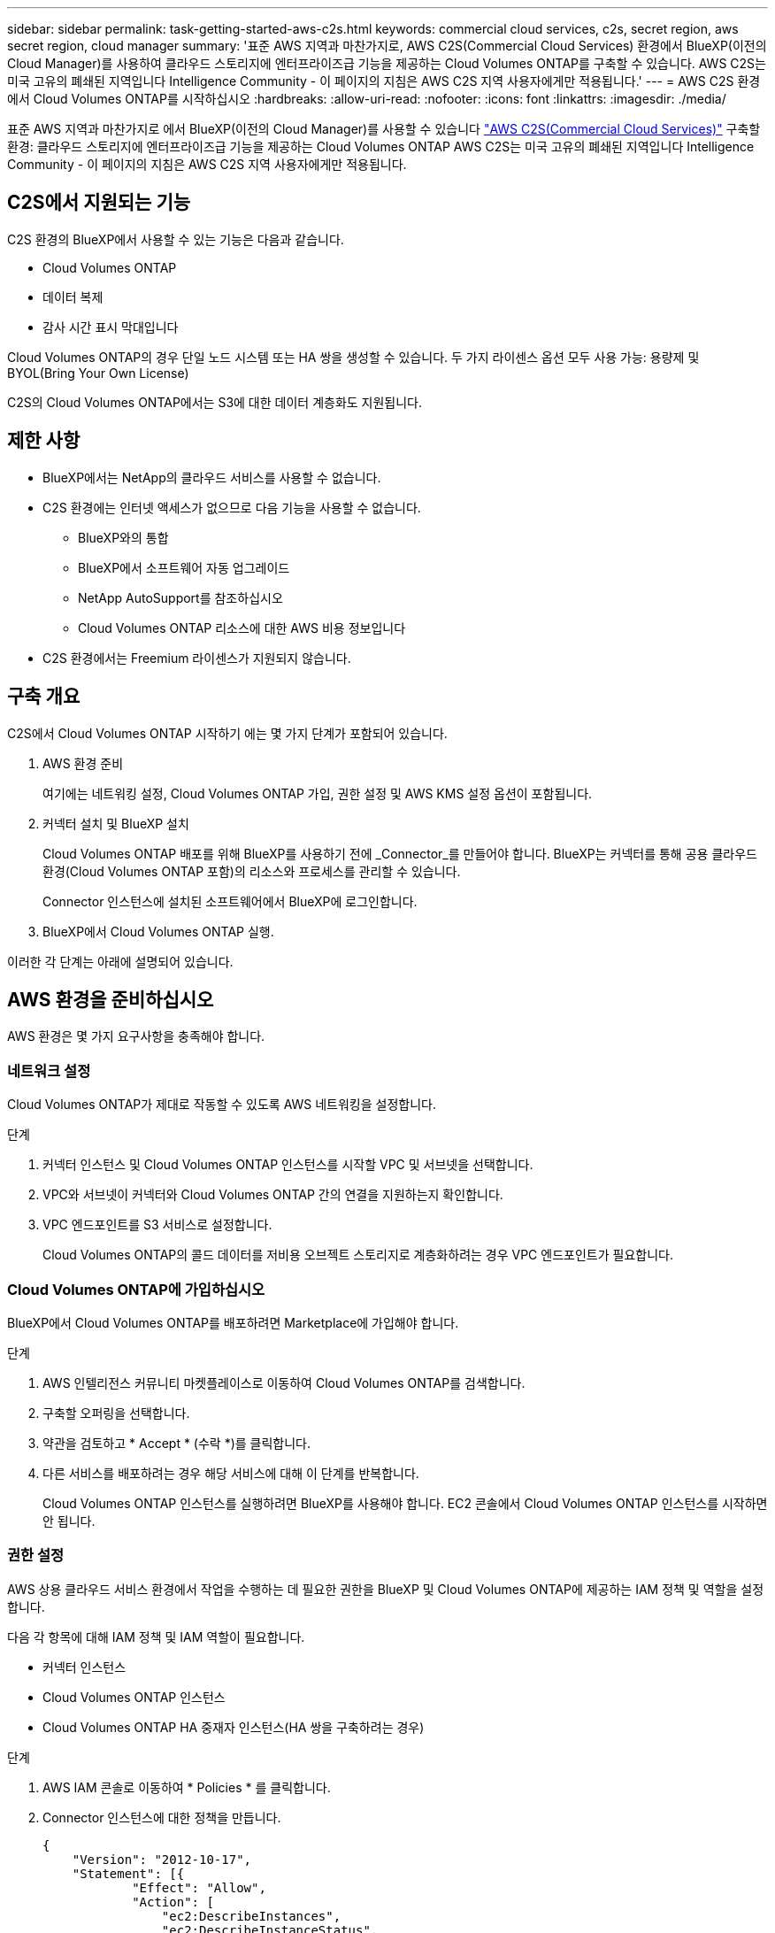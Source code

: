 ---
sidebar: sidebar 
permalink: task-getting-started-aws-c2s.html 
keywords: commercial cloud services, c2s, secret region, aws secret region, cloud manager 
summary: '표준 AWS 지역과 마찬가지로, AWS C2S(Commercial Cloud Services) 환경에서 BlueXP(이전의 Cloud Manager)를 사용하여 클라우드 스토리지에 엔터프라이즈급 기능을 제공하는 Cloud Volumes ONTAP를 구축할 수 있습니다. AWS C2S는 미국 고유의 폐쇄된 지역입니다 Intelligence Community - 이 페이지의 지침은 AWS C2S 지역 사용자에게만 적용됩니다.' 
---
= AWS C2S 환경에서 Cloud Volumes ONTAP를 시작하십시오
:hardbreaks:
:allow-uri-read: 
:nofooter: 
:icons: font
:linkattrs: 
:imagesdir: ./media/


[role="lead"]
표준 AWS 지역과 마찬가지로 에서 BlueXP(이전의 Cloud Manager)를 사용할 수 있습니다 https://aws.amazon.com/federal/us-intelligence-community/["AWS C2S(Commercial Cloud Services)"] 구축할 환경: 클라우드 스토리지에 엔터프라이즈급 기능을 제공하는 Cloud Volumes ONTAP AWS C2S는 미국 고유의 폐쇄된 지역입니다 Intelligence Community - 이 페이지의 지침은 AWS C2S 지역 사용자에게만 적용됩니다.



== C2S에서 지원되는 기능

C2S 환경의 BlueXP에서 사용할 수 있는 기능은 다음과 같습니다.

* Cloud Volumes ONTAP
* 데이터 복제
* 감사 시간 표시 막대입니다


Cloud Volumes ONTAP의 경우 단일 노드 시스템 또는 HA 쌍을 생성할 수 있습니다. 두 가지 라이센스 옵션 모두 사용 가능: 용량제 및 BYOL(Bring Your Own License)

C2S의 Cloud Volumes ONTAP에서는 S3에 대한 데이터 계층화도 지원됩니다.



== 제한 사항

* BlueXP에서는 NetApp의 클라우드 서비스를 사용할 수 없습니다.
* C2S 환경에는 인터넷 액세스가 없으므로 다음 기능을 사용할 수 없습니다.
+
** BlueXP와의 통합
** BlueXP에서 소프트웨어 자동 업그레이드
** NetApp AutoSupport를 참조하십시오
** Cloud Volumes ONTAP 리소스에 대한 AWS 비용 정보입니다


* C2S 환경에서는 Freemium 라이센스가 지원되지 않습니다.




== 구축 개요

C2S에서 Cloud Volumes ONTAP 시작하기 에는 몇 가지 단계가 포함되어 있습니다.

. AWS 환경 준비
+
여기에는 네트워킹 설정, Cloud Volumes ONTAP 가입, 권한 설정 및 AWS KMS 설정 옵션이 포함됩니다.

. 커넥터 설치 및 BlueXP 설치
+
Cloud Volumes ONTAP 배포를 위해 BlueXP를 사용하기 전에 _Connector_를 만들어야 합니다. BlueXP는 커넥터를 통해 공용 클라우드 환경(Cloud Volumes ONTAP 포함)의 리소스와 프로세스를 관리할 수 있습니다.

+
Connector 인스턴스에 설치된 소프트웨어에서 BlueXP에 로그인합니다.

. BlueXP에서 Cloud Volumes ONTAP 실행.


이러한 각 단계는 아래에 설명되어 있습니다.



== AWS 환경을 준비하십시오

AWS 환경은 몇 가지 요구사항을 충족해야 합니다.



=== 네트워크 설정

Cloud Volumes ONTAP가 제대로 작동할 수 있도록 AWS 네트워킹을 설정합니다.

.단계
. 커넥터 인스턴스 및 Cloud Volumes ONTAP 인스턴스를 시작할 VPC 및 서브넷을 선택합니다.
. VPC와 서브넷이 커넥터와 Cloud Volumes ONTAP 간의 연결을 지원하는지 확인합니다.
. VPC 엔드포인트를 S3 서비스로 설정합니다.
+
Cloud Volumes ONTAP의 콜드 데이터를 저비용 오브젝트 스토리지로 계층화하려는 경우 VPC 엔드포인트가 필요합니다.





=== Cloud Volumes ONTAP에 가입하십시오

BlueXP에서 Cloud Volumes ONTAP를 배포하려면 Marketplace에 가입해야 합니다.

.단계
. AWS 인텔리전스 커뮤니티 마켓플레이스로 이동하여 Cloud Volumes ONTAP를 검색합니다.
. 구축할 오퍼링을 선택합니다.
. 약관을 검토하고 * Accept * (수락 *)를 클릭합니다.
. 다른 서비스를 배포하려는 경우 해당 서비스에 대해 이 단계를 반복합니다.
+
Cloud Volumes ONTAP 인스턴스를 실행하려면 BlueXP를 사용해야 합니다. EC2 콘솔에서 Cloud Volumes ONTAP 인스턴스를 시작하면 안 됩니다.





=== 권한 설정

AWS 상용 클라우드 서비스 환경에서 작업을 수행하는 데 필요한 권한을 BlueXP 및 Cloud Volumes ONTAP에 제공하는 IAM 정책 및 역할을 설정합니다.

다음 각 항목에 대해 IAM 정책 및 IAM 역할이 필요합니다.

* 커넥터 인스턴스
* Cloud Volumes ONTAP 인스턴스
* Cloud Volumes ONTAP HA 중재자 인스턴스(HA 쌍을 구축하려는 경우)


.단계
. AWS IAM 콘솔로 이동하여 * Policies * 를 클릭합니다.
. Connector 인스턴스에 대한 정책을 만듭니다.
+
[source, json]
----
{
    "Version": "2012-10-17",
    "Statement": [{
            "Effect": "Allow",
            "Action": [
                "ec2:DescribeInstances",
                "ec2:DescribeInstanceStatus",
                "ec2:RunInstances",
                "ec2:ModifyInstanceAttribute",
                "ec2:DescribeRouteTables",
                "ec2:DescribeImages",
                "ec2:CreateTags",
                "ec2:CreateVolume",
                "ec2:DescribeVolumes",
                "ec2:ModifyVolumeAttribute",
                "ec2:DeleteVolume",
                "ec2:CreateSecurityGroup",
                "ec2:DeleteSecurityGroup",
                "ec2:DescribeSecurityGroups",
                "ec2:RevokeSecurityGroupEgress",
                "ec2:RevokeSecurityGroupIngress",
                "ec2:AuthorizeSecurityGroupEgress",
                "ec2:AuthorizeSecurityGroupIngress",
                "ec2:CreateNetworkInterface",
                "ec2:DescribeNetworkInterfaces",
                "ec2:DeleteNetworkInterface",
                "ec2:ModifyNetworkInterfaceAttribute",
                "ec2:DescribeSubnets",
                "ec2:DescribeVpcs",
                "ec2:DescribeDhcpOptions",
                "ec2:CreateSnapshot",
                "ec2:DeleteSnapshot",
                "ec2:DescribeSnapshots",
                "ec2:GetConsoleOutput",
                "ec2:DescribeKeyPairs",
                "ec2:DescribeRegions",
                "ec2:DeleteTags",
                "ec2:DescribeTags",
                "cloudformation:CreateStack",
                "cloudformation:DeleteStack",
                "cloudformation:DescribeStacks",
                "cloudformation:DescribeStackEvents",
                "cloudformation:ValidateTemplate",
                "iam:PassRole",
                "iam:CreateRole",
                "iam:DeleteRole",
                "iam:PutRolePolicy",
                "iam:ListInstanceProfiles",
                "iam:CreateInstanceProfile",
                "iam:DeleteRolePolicy",
                "iam:AddRoleToInstanceProfile",
                "iam:RemoveRoleFromInstanceProfile",
                "iam:DeleteInstanceProfile",
                "s3:GetObject",
                "s3:ListBucket",
                "s3:GetBucketTagging",
                "s3:GetBucketLocation",
                "s3:ListAllMyBuckets",
                "kms:List*",
                "kms:Describe*",
                "ec2:AssociateIamInstanceProfile",
                "ec2:DescribeIamInstanceProfileAssociations",
                "ec2:DisassociateIamInstanceProfile",
                "ec2:DescribeInstanceAttribute",
                "ec2:CreatePlacementGroup",
                "ec2:DeletePlacementGroup"
            ],
            "Resource": "*"
        },
        {
            "Sid": "fabricPoolPolicy",
            "Effect": "Allow",
            "Action": [
                "s3:DeleteBucket",
                "s3:GetLifecycleConfiguration",
                "s3:PutLifecycleConfiguration",
                "s3:PutBucketTagging",
                "s3:ListBucketVersions"
            ],
            "Resource": [
                "arn:aws-iso:s3:::fabric-pool*"
            ]
        },
        {
            "Effect": "Allow",
            "Action": [
                "ec2:StartInstances",
                "ec2:StopInstances",
                "ec2:TerminateInstances",
                "ec2:AttachVolume",
                "ec2:DetachVolume"
            ],
            "Condition": {
                "StringLike": {
                    "ec2:ResourceTag/WorkingEnvironment": "*"
                }
            },
            "Resource": [
                "arn:aws-iso:ec2:*:*:instance/*"
            ]
        },
        {
            "Effect": "Allow",
            "Action": [
                "ec2:AttachVolume",
                "ec2:DetachVolume"
            ],
            "Resource": [
                "arn:aws-iso:ec2:*:*:volume/*"
            ]
        }
    ]
}
----
. Cloud Volumes ONTAP에 대한 정책을 생성합니다.
+
[source, json]
----
{
    "Version": "2012-10-17",
    "Statement": [{
        "Action": "s3:ListAllMyBuckets",
        "Resource": "arn:aws-iso:s3:::*",
        "Effect": "Allow"
    }, {
        "Action": [
            "s3:ListBucket",
            "s3:GetBucketLocation"
        ],
        "Resource": "arn:aws-iso:s3:::fabric-pool-*",
        "Effect": "Allow"
    }, {
        "Action": [
            "s3:GetObject",
            "s3:PutObject",
            "s3:DeleteObject"
        ],
        "Resource": "arn:aws-iso:s3:::fabric-pool-*",
        "Effect": "Allow"
    }]
}
----
. Cloud Volumes ONTAP HA 쌍을 구축하려는 경우 HA 중재자를 위한 정책을 생성합니다.
+
[source, json]
----
{
	"Version": "2012-10-17",
	"Statement": [{
			"Effect": "Allow",
			"Action": [
				"ec2:AssignPrivateIpAddresses",
				"ec2:CreateRoute",
				"ec2:DeleteRoute",
				"ec2:DescribeNetworkInterfaces",
				"ec2:DescribeRouteTables",
				"ec2:DescribeVpcs",
				"ec2:ReplaceRoute",
				"ec2:UnassignPrivateIpAddresses"
			],
			"Resource": "*"
		}
	]
}
----
. Amazon EC2 역할 유형으로 IAM 역할을 생성하고 이전 단계에서 생성한 정책을 첨부합니다.
+
정책과 마찬가지로, Connector에 IAM 역할 1개, Cloud Volumes ONTAP 노드에 대해 1개, HA 중재자를 위한 IAM 역할 1개가 있어야 합니다(HA 쌍을 구축하려는 경우).

+
Connector 인스턴스를 실행할 때 Connector IAM 역할을 선택해야 합니다.

+
BlueXP에서 Cloud Volumes ONTAP 작업 환경을 생성할 때 Cloud Volumes ONTAP의 IAM 역할과 HA 중재자를 선택할 수 있습니다.





=== AWS KMS를 설정합니다

Cloud Volumes ONTAP에서 Amazon 암호화를 사용하려면 AWS 키 관리 서비스에 대한 요구 사항이 충족되는지 확인합니다.

.단계
. 사용자 계정 또는 다른 AWS 계정에 활성 CMK(Customer Master Key)가 있는지 확인합니다.
+
CMK는 AWS로 관리되는 CMK 또는 고객이 관리하는 CMK가 될 수 있습니다.

. CMK가 Cloud Volumes ONTAP를 배포할 계정과 별도로 AWS 계정에 있는 경우 해당 키의 ARN을 얻어야 합니다.
+
Cloud Volumes ONTAP 시스템을 생성할 때 ARN을 BlueXP에 제공해야 합니다.

. BlueXP 인스턴스의 IAM 역할을 CMK의 주요 사용자 목록에 추가합니다.
+
이렇게 하면 Cloud Volumes ONTAP에서 CMK를 사용할 수 있는 BlueXP 권한이 부여됩니다.





== BlueXP 설치 및 설정

AWS에서 Cloud Volumes ONTAP 시스템을 실행하려면 먼저 AWS Marketplace에서 Connector 인스턴스를 시작한 다음 BlueXP에 로그인하여 설정해야 합니다.

.단계
. PEM(Privacy Enhanced Mail) Base-64로 인코딩된 X.509 형식으로 CA(인증 기관)에서 서명한 루트 인증서를 받습니다. 인증서를 얻으려면 조직의 정책 및 절차를 참조하십시오.
+
설치 프로세스 중에 인증서를 업로드해야 합니다. BlueXP는 HTTPS를 통해 AWS로 요청을 보낼 때 신뢰할 수 있는 인증서를 사용합니다.

. 커넥터 인스턴스를 시작합니다.
+
.. BlueXP의 AWS Intelligence Community Marketplace 페이지로 이동합니다.
.. Custom Launch 탭에서 EC2 콘솔에서 인스턴스를 시작하는 옵션을 선택합니다.
.. 프롬프트에 따라 인스턴스를 구성합니다.
+
인스턴스를 구성할 때 다음 사항에 유의하십시오.

+
*** T3.xLarge를 권장합니다.
*** AWS 환경을 준비할 때 생성한 IAM 역할을 선택해야 합니다.
*** 기본 스토리지 옵션을 유지해야 합니다.
*** Connector에 필요한 연결 방법은 SSH, HTTP, HTTPS입니다.




. Connector 인스턴스에 연결된 호스트에서 BlueXP를 설정합니다.
+
.. 웹 브라우저를 열고 다음 URL을 입력합니다. http://ipaddress[]
.. AWS 서비스 연결을 위한 프록시 서버를 지정합니다.
.. 1단계에서 얻은 인증서를 업로드합니다.
.. 설치 마법사의 단계를 수행하여 BlueXP를 설정합니다.
+
*** * 시스템 세부 정보 *: BlueXP의 이 인스턴스에 대한 이름을 입력하고 회사 이름을 입력합니다.
*** * 사용자 생성 *: BlueXP 관리에 사용할 관리자 사용자를 생성합니다.
*** * 검토 *: 세부 정보를 검토하고 최종 사용자 사용권 계약을 승인합니다.


.. CA 서명 인증서의 설치를 완료하려면 EC2 콘솔에서 Connector 인스턴스를 다시 시작합니다.


. Connector가 다시 시작된 후 설치 마법사에서 만든 관리자 사용자 계정을 사용하여 로그인합니다.




== Cloud Volumes ONTAP를 시작합니다

BlueXP에서 새로운 작업 환경을 만들어 AWS 상용 클라우드 서비스 환경에서 Cloud Volumes ONTAP 인스턴스를 시작할 수 있습니다.

.무엇을 &#8217;필요로 할거야
* 라이센스를 구입한 경우 NetApp에서 받은 라이센스 파일이 있어야 합니다. 라이센스 파일은 JSON 형식의 .NLF 파일입니다.
* HA 중재자가 키 기반 SSH 인증을 사용할 수 있도록 키 쌍이 필요합니다.


.단계
. 작업 환경 페이지에서 * 작업 환경 추가 * 를 클릭합니다.
. 생성 아래에서 Cloud Volumes ONTAP 또는 Cloud Volumes ONTAP HA를 선택합니다.
. 마법사의 단계를 완료하여 Cloud Volumes ONTAP 시스템을 시작합니다.
+
마법사를 완료하면 다음 사항에 유의하십시오.

+
** 여러 가용성 영역에 Cloud Volumes ONTAP HA를 배포하려는 경우 게시 시점에 AWS 상용 클라우드 서비스 환경에서 AZs를 두 개만 사용할 수 있으므로 다음과 같이 구성을 구축합니다.
+
*** 노드 1: 가용성 영역 A
*** 노드 2: 가용성 영역 B
*** 중재자: 가용성 영역 A 또는 B


** 생성된 보안 그룹을 사용하려면 기본 옵션을 그대로 두어야 합니다.
+
미리 정의된 보안 그룹에는 Cloud Volumes ONTAP가 제대로 작동하는 데 필요한 규칙이 포함됩니다. 사용자 고유의 사용이 필요한 경우 아래의 보안 그룹 섹션을 참조할 수 있습니다.

** AWS 환경을 준비할 때 생성한 IAM 역할을 선택해야 합니다.
** 기본 AWS 디스크 유형은 초기 Cloud Volumes ONTAP 볼륨에 사용됩니다.
+
이후 볼륨에 대해 다른 디스크 유형을 선택할 수 있습니다.

** AWS 디스크의 성능은 디스크 크기와 관련이 있습니다.
+
필요한 일관된 성능을 제공하는 디스크 크기를 선택해야 합니다. EBS 성능에 대한 자세한 내용은 AWS 설명서를 참조하십시오.

** 디스크 크기는 시스템의 모든 디스크에 대한 기본 크기입니다.
+

NOTE: 나중에 다른 크기가 필요한 경우 고급 할당 옵션을 사용하여 특정 크기의 디스크를 사용하는 Aggregate를 생성할 수 있습니다.

** 스토리지 효율성 기능을 사용하면 스토리지 활용률을 개선하고 필요한 총 스토리지 양을 줄일 수 있습니다.




BlueXP에서 Cloud Volumes ONTAP 인스턴스를 시작합니다. 타임라인에서 진행 상황을 추적할 수 있습니다.



== 보안 그룹 규칙

BlueXP는 BlueXP와 Cloud Volumes ONTAP가 클라우드에서 성공적으로 운영하는 데 필요한 인바운드 및 아웃바운드 규칙을 포함하는 보안 그룹을 만듭니다. 테스트 목적으로 또는 자체 보안 그룹을 사용하려는 경우 포트를 참조할 수 있습니다.



=== 커넥터의 보안 그룹

Connector의 보안 그룹에는 인바운드 및 아웃바운드 규칙이 모두 필요합니다.



==== 인바운드 규칙

[cols="10,10,80"]
|===
| 프로토콜 | 포트 | 목적 


| SSH를 클릭합니다 | 22 | 커넥터 호스트에 대한 SSH 액세스를 제공합니다 


| HTTP | 80 | 클라이언트 웹 브라우저에서 로컬 사용자 인터페이스로 HTTP 액세스를 제공합니다 


| HTTPS | 443 | 클라이언트 웹 브라우저에서 로컬 사용자 인터페이스로 HTTPS 액세스를 제공합니다 
|===


==== 아웃바운드 규칙

Connector에 대해 미리 정의된 보안 그룹에는 다음과 같은 아웃바운드 규칙이 포함됩니다.

[cols="20,20,60"]
|===
| 프로토콜 | 포트 | 목적 


| 모든 TCP | 모두 | 모든 아웃바운드 트래픽 


| 모든 UDP | 모두 | 모든 아웃바운드 트래픽 
|===


=== Cloud Volumes ONTAP의 보안 그룹입니다

Cloud Volumes ONTAP 노드의 보안 그룹에는 인바운드 및 아웃바운드 규칙이 모두 필요합니다.



==== 인바운드 규칙

작업 환경을 만들고 미리 정의된 보안 그룹을 선택할 때 다음 중 한 가지 내에서 트래픽을 허용하도록 선택할 수 있습니다.

* * 선택한 VPC만 해당 *: 인바운드 트래픽의 소스는 Cloud Volumes ONTAP 시스템용 VPC의 서브넷 범위와 커넥터가 상주하는 VPC의 서브넷 범위입니다. 이 옵션을 선택하는 것이 좋습니다.
* * 모든 VPC *: 인바운드 트래픽의 소스는 0.0.0.0/0 IP 범위입니다.


[cols="10,10,80"]
|===
| 프로토콜 | 포트 | 목적 


| 모든 ICMP | 모두 | 인스턴스에 Ping을 수행 중입니다 


| HTTP | 80 | 클러스터 관리 LIF의 IP 주소를 사용하여 System Manager 웹 콘솔에 대한 HTTP 액세스 


| HTTPS | 443 | 클러스터 관리 LIF의 IP 주소를 사용하여 System Manager 웹 콘솔에 대한 HTTPS 액세스 


| SSH를 클릭합니다 | 22 | 클러스터 관리 LIF 또는 노드 관리 LIF의 IP 주소에 SSH를 액세스할 수 있습니다 


| TCP | 111 | NFS에 대한 원격 프로시저 호출 


| TCP | 139 | CIFS에 대한 NetBIOS 서비스 세션입니다 


| TCP | 161-162 | 단순한 네트워크 관리 프로토콜 


| TCP | 445 | Microsoft SMB/CIFS over TCP 및 NetBIOS 프레임 


| TCP | 635 | NFS 마운트 


| TCP | 749 | Kerberos 


| TCP | 2049 | NFS 서버 데몬 


| TCP | 3260 | iSCSI 데이터 LIF를 통한 iSCSI 액세스 


| TCP | 4045 | NFS 잠금 데몬 


| TCP | 4046 | NFS에 대한 네트워크 상태 모니터 


| TCP | 10000입니다 | NDMP를 사용한 백업 


| TCP | 11104 | SnapMirror에 대한 인터클러스터 통신 세션의 관리 


| TCP | 11105 | 인터클러스터 LIF를 사용하여 SnapMirror 데이터 전송 


| UDP입니다 | 111 | NFS에 대한 원격 프로시저 호출 


| UDP입니다 | 161-162 | 단순한 네트워크 관리 프로토콜 


| UDP입니다 | 635 | NFS 마운트 


| UDP입니다 | 2049 | NFS 서버 데몬 


| UDP입니다 | 4045 | NFS 잠금 데몬 


| UDP입니다 | 4046 | NFS에 대한 네트워크 상태 모니터 


| UDP입니다 | 4049 | NFS rquotad 프로토콜 
|===


==== 아웃바운드 규칙

Cloud Volumes ONTAP에 대해 미리 정의된 보안 그룹에는 다음과 같은 아웃바운드 규칙이 포함됩니다.

[cols="20,20,60"]
|===
| 프로토콜 | 포트 | 목적 


| 모든 ICMP | 모두 | 모든 아웃바운드 트래픽 


| 모든 TCP | 모두 | 모든 아웃바운드 트래픽 


| 모든 UDP | 모두 | 모든 아웃바운드 트래픽 
|===


=== HA 중재자를 위한 외부 보안 그룹

Cloud Volumes ONTAP HA 중재자를 위해 미리 정의된 외부 보안 그룹에는 다음과 같은 인바운드 및 아웃바운드 규칙이 포함됩니다.



==== 인바운드 규칙

인바운드 규칙의 소스는 Connector가 상주하는 VPC의 트래픽입니다.

[cols="20,20,60"]
|===
| 프로토콜 | 포트 | 목적 


| SSH를 클릭합니다 | 22 | HA 중재자로 SSH 연결 


| TCP | 3000입니다 | Connector에서 Restful API 액세스 
|===


==== 아웃바운드 규칙

HA 중재자를 위해 미리 정의된 보안 그룹에는 다음과 같은 아웃바운드 규칙이 포함됩니다.

[cols="20,20,60"]
|===
| 프로토콜 | 포트 | 목적 


| 모든 TCP | 모두 | 모든 아웃바운드 트래픽 


| 모든 UDP | 모두 | 모든 아웃바운드 트래픽 
|===


=== HA 중재자를 위한 내부 보안 그룹

Cloud Volumes ONTAP HA 중재자를 위해 미리 정의된 내부 보안 그룹에는 다음 규칙이 포함됩니다. BlueXP는 항상 이 보안 그룹을 만듭니다. 자체 옵션을 사용할 수 없습니다.



==== 인바운드 규칙

미리 정의된 보안 그룹에는 다음과 같은 인바운드 규칙이 포함됩니다.

[cols="20,20,60"]
|===
| 프로토콜 | 포트 | 목적 


| 모든 교통 정보 | 모두 | HA 중재자 및 HA 노드 간 통신 
|===


==== 아웃바운드 규칙

미리 정의된 보안 그룹에는 다음과 같은 아웃바운드 규칙이 포함됩니다.

[cols="20,20,60"]
|===
| 프로토콜 | 포트 | 목적 


| 모든 교통 정보 | 모두 | HA 중재자 및 HA 노드 간 통신 
|===